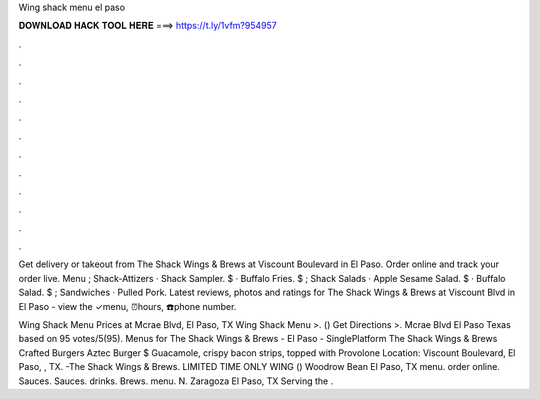 Wing shack menu el paso



𝐃𝐎𝐖𝐍𝐋𝐎𝐀𝐃 𝐇𝐀𝐂𝐊 𝐓𝐎𝐎𝐋 𝐇𝐄𝐑𝐄 ===> https://t.ly/1vfm?954957



.



.



.



.



.



.



.



.



.



.



.



.

Get delivery or takeout from The Shack Wings & Brews at Viscount Boulevard in El Paso. Order online and track your order live. Menu ; Shack-Attizers · Shack Sampler. $ · Buffalo Fries. $ ; Shack Salads · Apple Sesame Salad. $ · Buffalo Salad. $ ; Sandwiches · Pulled Pork. Latest reviews, photos and ratings for The Shack Wings & Brews at Viscount Blvd in El Paso - view the ✓menu, ⏰hours, ☎️phone number.

Wing Shack Menu Prices at Mcrae Blvd, El Paso, TX Wing Shack Menu >. () Get Directions >. Mcrae Blvd El Paso Texas based on 95 votes/5(95). Menus for The Shack Wings & Brews - El Paso - SinglePlatform The Shack Wings & Brews Crafted Burgers Aztec Burger $ Guacamole, crispy bacon strips, topped with Provolone Location: Viscount Boulevard, El Paso, , TX. -The Shack Wings & Brews. LIMITED TIME ONLY WING () Woodrow Bean El Paso, TX menu. order online. Sauces. Sauces. drinks. Brews. menu. N. Zaragoza El Paso, TX Serving the .
